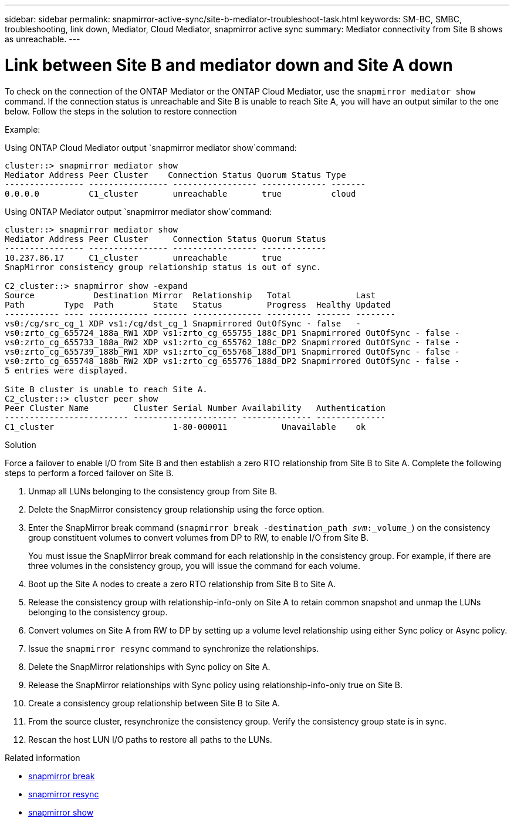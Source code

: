 ---
sidebar: sidebar
permalink: snapmirror-active-sync/site-b-mediator-troubleshoot-task.html
keywords: SM-BC, SMBC, troubleshooting, link down, Mediator, Cloud Mediator, snapmirror active sync
summary: Mediator connectivity from Site B shows as unreachable.
---

= Link between Site B and mediator down and Site A down
:hardbreaks:
:nofooter:
:icons: font
:linkattrs:
:imagesdir: ../media/

[.lead]
To check on the connection of the ONTAP Mediator or the ONTAP Cloud Mediator, use the `snapmirror mediator show` command. If the connection status is unreachable and Site B is unable to reach Site A, you will have an output similar to the one below. Follow the steps in the solution to restore connection

.Example:

Using ONTAP Cloud Mediator output `snapmirror mediator show`command:
....
cluster::> snapmirror mediator show
Mediator Address Peer Cluster    Connection Status Quorum Status Type
---------------- ---------------- ----------------- ------------- -------
0.0.0.0          C1_cluster       unreachable       true          cloud
....

Using ONTAP Mediator output `snapmirror mediator show`command:
....
cluster::> snapmirror mediator show
Mediator Address Peer Cluster     Connection Status Quorum Status
---------------- ---------------- ----------------- -------------
10.237.86.17     C1_cluster       unreachable       true
SnapMirror consistency group relationship status is out of sync.

C2_cluster::> snapmirror show -expand
Source            Destination Mirror  Relationship   Total             Last
Path        Type  Path        State   Status         Progress  Healthy Updated
----------- ---- ------------ ------- -------------- --------- ------- --------
vs0:/cg/src_cg_1 XDP vs1:/cg/dst_cg_1 Snapmirrored OutOfSync - false   -
vs0:zrto_cg_655724_188a_RW1 XDP vs1:zrto_cg_655755_188c_DP1 Snapmirrored OutOfSync - false -
vs0:zrto_cg_655733_188a_RW2 XDP vs1:zrto_cg_655762_188c_DP2 Snapmirrored OutOfSync - false -
vs0:zrto_cg_655739_188b_RW1 XDP vs1:zrto_cg_655768_188d_DP1 Snapmirrored OutOfSync - false -
vs0:zrto_cg_655748_188b_RW2 XDP vs1:zrto_cg_655776_188d_DP2 Snapmirrored OutOfSync - false -
5 entries were displayed.

Site B cluster is unable to reach Site A.
C2_cluster::> cluster peer show
Peer Cluster Name         Cluster Serial Number Availability   Authentication
------------------------- --------------------- -------------- --------------
C1_cluster 			  1-80-000011           Unavailable    ok
....

.Solution

Force a failover to enable I/O from Site B and then establish a zero RTO relationship from Site B to Site A. Complete the following steps to perform a forced failover on Site B.

. Unmap all LUNs belonging to the consistency group from Site B.

. Delete the SnapMirror consistency group relationship using the force option.

. Enter the SnapMirror break command (`snapmirror break -destination_path _svm_:_volume_`) on the consistency group constituent volumes to convert volumes from DP to RW, to enable I/O from Site B.
+
You must issue the SnapMirror break command for each relationship in the consistency group. For example, if there are three volumes in the consistency group, you will issue the command for each volume.

. Boot up the Site A nodes to create a zero RTO relationship from Site B to Site A.

. Release the consistency group with relationship-info-only on Site A to retain common snapshot and unmap the LUNs belonging to the consistency group.

. Convert volumes on Site A from RW to DP by setting up a volume level relationship using either Sync policy or Async policy.

. Issue the `snapmirror resync` command to synchronize the relationships.

. Delete the SnapMirror relationships with Sync policy on Site A.

. Release the SnapMirror relationships with Sync policy using relationship-info-only true on Site B.

. Create a consistency group relationship between Site B to Site A.

. From the source cluster, resynchronize the consistency group. Verify the consistency group state is in sync.

. Rescan the host LUN I/O paths to restore all paths to the LUNs.

.Related information
* link:https://docs.netapp.com/us-en/ontap-cli/snapmirror-break.html[snapmirror break^]
* link:https://docs.netapp.com/us-en/ontap-cli/snapmirror-resync.html[snapmirror resync^]
* link:https://docs.netapp.com/us-en/ontap-cli/snapmirror-show.html[snapmirror show^]


// 2025 July 17, ONTAPDOC-2960
// 18 sept 2023, issue #1106
// 1 april 2022, issue #439